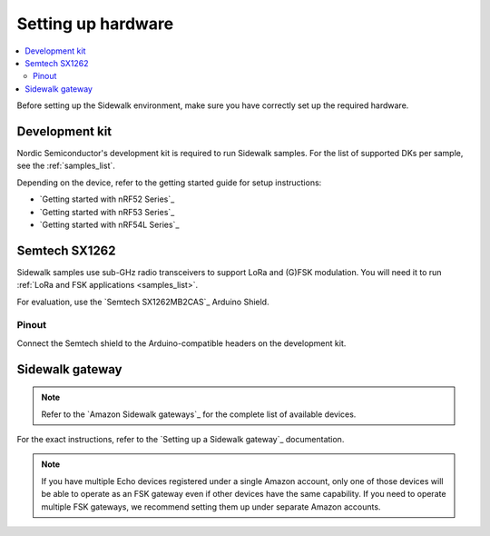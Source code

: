 .. _setting_up_hardware:

Setting up hardware
###################

.. contents::
   :local:
   :depth: 2

Before setting up the Sidewalk environment, make sure you have correctly set up the required hardware.

Development kit
***************

Nordic Semiconductor's development kit is required to run Sidewalk samples.
For the list of supported DKs per sample, see the :ref:`samples_list`.

Depending on the device, refer to the getting started guide for setup instructions:

* `Getting started with nRF52 Series`_
* `Getting started with nRF53 Series`_
* `Getting started with nRF54L Series`_

Semtech SX1262
**************

Sidewalk samples use sub-GHz radio transceivers to support LoRa and (G)FSK modulation.
You will need it to run :ref:`LoRa and FSK applications <samples_list>`.

For evaluation, use the `Semtech SX1262MB2CAS`_ Arduino Shield.

.. figure:: /images/nRF52840-Semtech-SX1262.jpg

.. _setting_up_hardware_semtech_pinout:

Pinout
------

Connect the Semtech shield to the Arduino-compatible headers on the development kit.


.. tabs::

   .. tab:: nRF52840 DK

    Refer to the pinout assignment for the nRF52840 DK:

    +---------------+-------------+
    | SX126X shield | nRF52840 DK |
    +===============+=============+
    | BUSY          | P1.04       |
    +---------------+-------------+
    | DIO1          | P1.06       |
    +---------------+-------------+
    | NSS           | P1.08       |
    +---------------+-------------+
    | ANT_SW        | P1.10       |
    +---------------+-------------+
    | SPI MOSI      | P1.13       |
    +---------------+-------------+
    | SPI MISO      | P1.14       |
    +---------------+-------------+
    | SPI SCK       | P1.15       |
    +---------------+-------------+
    | NRESET        | P0.03       |
    +---------------+-------------+

   .. tab:: nRF5340 DK

    Refer to the pinout assignment for the nRF5340 DK:

    +---------------+-------------+
    | SX126X shield | nRF5340 DK  |
    +===============+=============+
    | BUSY          | P1.5        |
    +---------------+-------------+
    | DIO1          | P1.7        |
    +---------------+-------------+
    | NSS           | P1.9        |
    +---------------+-------------+
    | ANT_SW        | P1.10       |
    +---------------+-------------+
    | SPI MOSI      | P1.13       |
    +---------------+-------------+
    | SPI MISO      | P1.14       |
    +---------------+-------------+
    | SPI SCK       | P1.15       |
    +---------------+-------------+
    | NRESET        | P0.04       |
    +---------------+-------------+

   .. tab:: nRF54L15 PDK

      The nRF54L15 PDK does not have the Arduino-compatible header.
      The connection layout may differ depending on the revision of your PDK.
      GPIO assignments are recommended by the Nordic Semiconductor.

      The nRF54L15 PDK operates on a lower voltage level (1.8V).
      The Semtech Shield is compatible with this voltage and can be safely provided to the pin marked as 3.3V.
      Due to the lower voltage, the Semtech radio cannot achieve the full transmit power, and it will reach a plateau at 15 dBm gain even when a higher value is configured.
      The specification of the Semtech module describes that it is possible to provide a separate, higher voltage source for radio while maintaining the lower voltage for communication.
      However, the recommended shield does not support this configuration.

      .. tabs::

         .. tab:: PDK revision v0.2.1

            The v0.2.1 PDK revision does not require any hardware modification, but the buttons are reused to connect the Semtech SX126X shield.
            Pressing the buttons while working with the Semtech module can lead to malfunctions and undefined behavior.
            This issue is caused by the limitation of the v0.2.1 PDK revision.
            It is possible to assign different pins for the radio shield, but you might need to disable some of the PDK's functions, or modify connections by cutting or soldering PDK bridges.

            +---------------+--------------+
            | SX126X shield | nRF54L15 PDK |
            +===============+==============+
            | BUSY          | P1.12        |
            +---------------+--------------+
            | DIO1          | P1.10        |
            +---------------+--------------+
            | NSS           | P2.10        |
            +---------------+--------------+
            | ANT_SW        | P2.07        |
            +---------------+--------------+
            | SPI MOSI      | P2.08        |
            +---------------+--------------+
            | SPI MISO      | P2.09        |
            +---------------+--------------+
            | SPI SCK       | P2.06        |
            +---------------+--------------+
            | NRESET        | P1.11        |
            +---------------+--------------+

         .. tab:: PDK revision v0.3.0 / v0.7.0

            To use the suggested pins, disable **UART0** (not used by Sidewalk samples) through the `Board Configurator`_ tool in the nRF Connect for Desktop.
            This step is required for the shield to work as some pins are connected to **UART0** by default.

            See a board configuration for the suggested pin layout:

            +--------------------------------------------------------------+
            |                                                              |
            | .. figure:: /images/board_configurator_nrf54l15_0_3_0.png    |
            |                                                              |
            +--------------------------------------------------------------+

            +---------------+--------------+
            | SX126X shield | nRF54L15 PDK |
            +===============+==============+
            | BUSY          | P0.00        |
            +---------------+--------------+
            | DIO1          | P0.03        |
            +---------------+--------------+
            | NSS           | P2.10        |
            +---------------+--------------+
            | ANT_SW        | P0.01        |
            +---------------+--------------+
            | SPI MOSI      | P2.08        |
            +---------------+--------------+
            | SPI MISO      | P1.11        |
            +---------------+--------------+
            | SPI SCK       | P2.06        |
            +---------------+--------------+
            | NRESET        | P0.02        |
            +---------------+--------------+

.. _setting_up_sidewalk_gateway:

Sidewalk gateway
****************

.. note::
   Refer to the `Amazon Sidewalk gateways`_ for the complete list of available devices.

For the exact instructions, refer to the `Setting up a Sidewalk gateway`_ documentation.

.. note::
   If you have multiple Echo devices registered under a single Amazon account, only one of those devices will be able to operate as an FSK gateway even if other devices have the same capability.
   If you need to operate multiple FSK gateways, we recommend setting them up under separate Amazon accounts.
